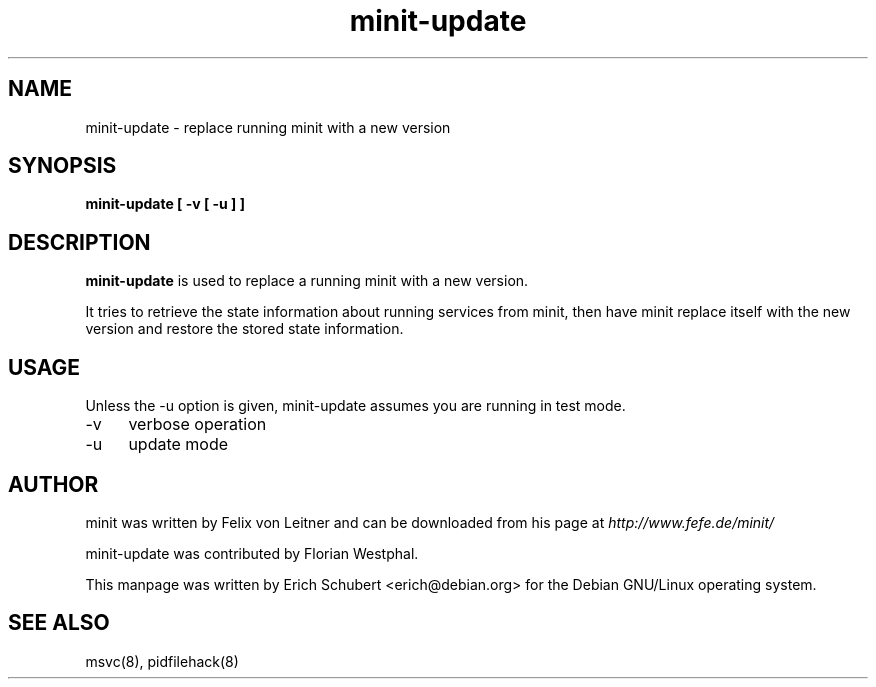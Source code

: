.TH minit-update 8
.SH NAME
minit\-update \- replace running minit with a new version
.SH SYNOPSIS
.B minit\-update [ \-v [ \-u ] ]

.SH DESCRIPTION
.B minit\-update
is used to replace a running minit with a new version.

It tries to retrieve the state information about running services from
minit, then have minit replace itself with the new version and
restore the stored state information.

.SH USAGE
Unless the \-u option is given, minit\-update assumes you are running
in test mode.
.TP 4
\-v
verbose operation
.TP
\-u
update mode

.SH AUTHOR
minit was written by Felix von Leitner and can be downloaded from
his page at
.I http://www.fefe.de/minit/

minit\-update was contributed by Florian Westphal.

This manpage was written by Erich Schubert <erich@debian.org>
for the Debian GNU/Linux operating system.

.SH "SEE ALSO"
msvc(8), pidfilehack(8)
